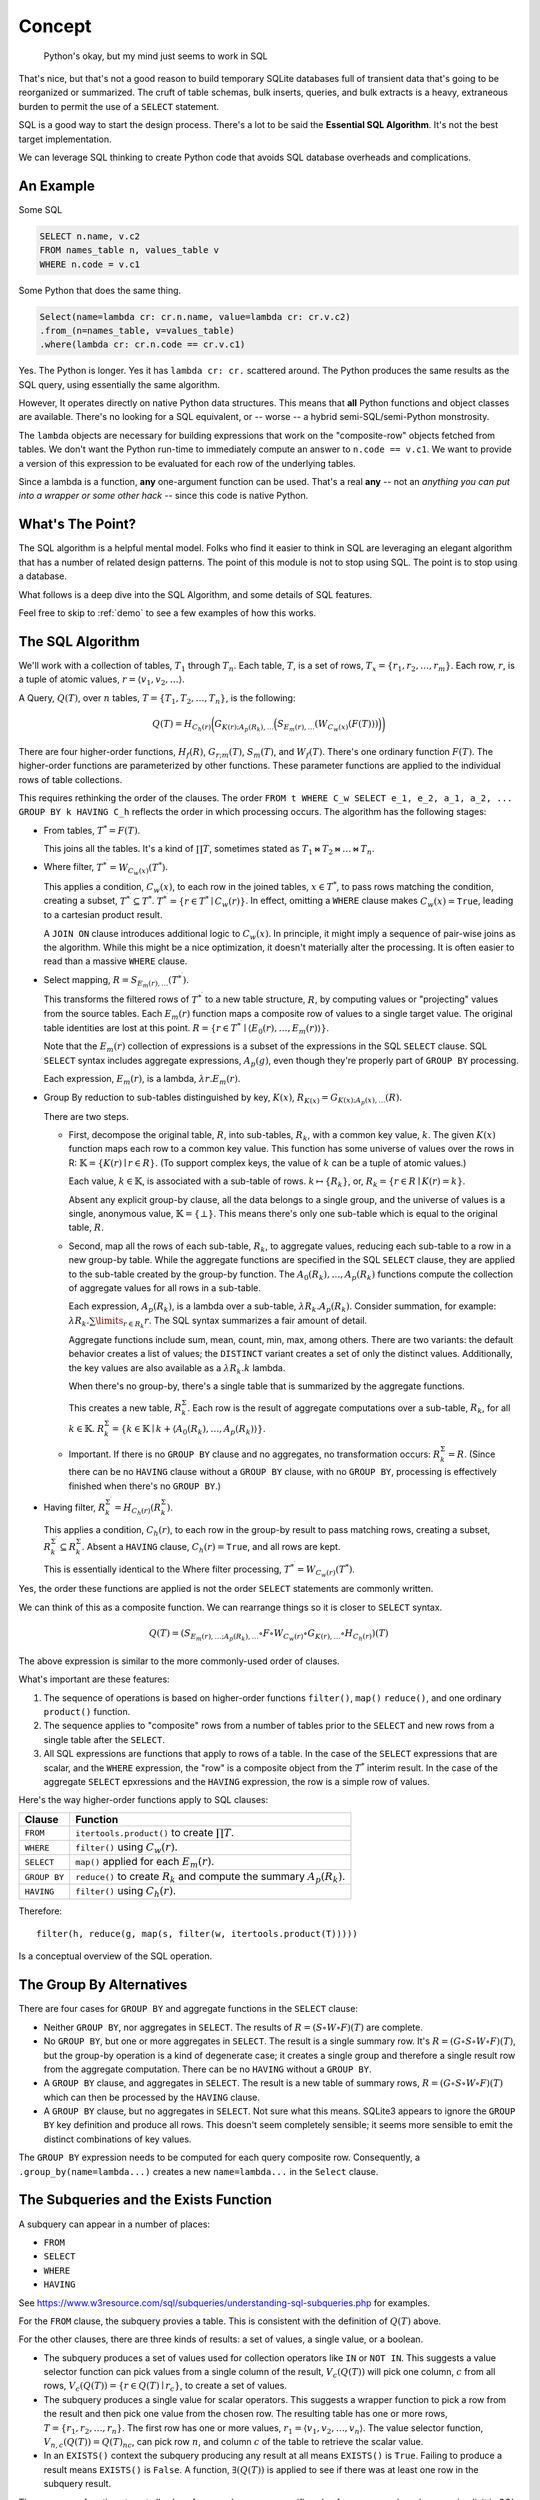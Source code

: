 ################
Concept
################

..  pull-quote::

    Python's okay, but my mind just seems to work in SQL

That's nice, but that's not a good reason to build temporary SQLite databases full of transient data that's going to be reorganized or summarized.
The cruft of table schemas, bulk inserts, queries, and bulk extracts is a heavy, extraneous burden to permit the use of a ``SELECT`` statement.

SQL is a good way to start the design process.
There's a lot to be said the **Essential SQL Algorithm**.
It's not the best target implementation.

We can leverage SQL thinking to create Python code that avoids SQL database overheads and complications.

An Example
===========

Some SQL

..  code-block:: SQL

    SELECT n.name, v.c2
    FROM names_table n, values_table v
    WHERE n.code = v.c1

Some Python that does the same thing.

..  code-block:: python

    Select(name=lambda cr: cr.n.name, value=lambda cr: cr.v.c2)
    .from_(n=names_table, v=values_table)
    .where(lambda cr: cr.n.code == cr.v.c1)

Yes. The Python is longer. Yes it has ``lambda cr: cr.`` scattered around.
The Python produces the same results as the SQL query, using essentially the same algorithm.

However, It operates directly on native Python data structures.
This means that **all** Python functions and object classes are available.
There's no looking for a SQL equivalent, or -- worse -- a hybrid semi-SQL/semi-Python monstrosity.

The ``lambda`` objects are necessary for building expressions that work on the "composite-row" objects fetched from tables.
We don't want the Python run-time to immediately compute an answer to ``n.code == v.c1``.
We want to provide a version of this expression to be evaluated for each row of the underlying tables.

Since a lambda is a function, **any** one-argument function can be used.
That's a real **any** -- not an *anything you can put into a wrapper or some other hack* -- since this code is native Python.

What's The Point?
=================

The SQL algorithm is a helpful mental model.
Folks who find it easier to think in SQL are leveraging an elegant algorithm that has a number of related design patterns.
The point of this module is not to stop using SQL.
The point is to stop using a database.

What follows is a deep dive into the SQL Algorithm, and some details of SQL features.

Feel free to skip to :ref:`demo` to see a few examples of how this works.

The SQL Algorithm
==================

We'll work with a collection of tables, :math:`T_1` through :math:`T_{n}`.
Each table, :math:`T`, is a set of rows, :math:`T_x = \{ r_1, r_2, \dots, r_{m} \}`.
Each row, :math:`r`, is a tuple of atomic values, :math:`r = \langle v_1, v_2, \dots \rangle`.

A Query, :math:`Q(T)`, over :math:`n` tables, :math:`T = \{T_1, T_2, \dots, T_{n}\}`, is the following:

..  math::

    Q(T) = H_{C_h(r)} \biggl( G_{K(r); A_p(R_k), \dots} \Bigl( S_{E_m(r), \dots} \left( W_{C_w(x)} ( F(T) ) \right) \Bigr) \biggr)

There are four higher-order functions, :math:`H_f(R)`, :math:`G_{r;m}(T)`, :math:`S_m(T)`, and :math:`W_f(T)`.
There's one ordinary function :math:`F(T)`.
The higher-order functions are parameterized by other functions.
These parameter functions are applied to the individual rows of table collections.

This requires rethinking the order of the clauses.
The order ``FROM t WHERE C_w SELECT e_1, e_2, a_1, a_2, ... GROUP BY k HAVING C_h`` reflects the order in which processing occurs.
The algorithm has the following stages:

-   From tables, :math:`T^{*} = F(T)`.

    This joins all the tables. It's a kind of :math:`\prod T`, sometimes stated as :math:`T_1 \bowtie T_2 \bowtie \dots \bowtie T_n`.

-   Where filter, :math:`T^{*^\prime} = W_{C_w(x)}(T^{*})`.

    This applies a condition, :math:`C_w(x)`, to each row in the joined tables, :math:`x \in T^{*}`, to pass rows matching the condition, creating a subset, :math:`T^{*^\prime} \subseteq T^{*}`.
    :math:`T^{*^\prime} = \{ r \in T^{*} \mid C_w(r) \}`. In effect, omitting a ``WHERE`` clause makes :math:`C_w(x) = \mathtt{True}`, leading to a cartesian product result.

    A ``JOIN ON`` clause introduces additional logic to :math:`C_w(x)`. In principle, it might imply a sequence of pair-wise joins as the algorithm. While this might be a nice optimization, it doesn't materially alter the processing.
    It is often easier to read than a massive ``WHERE`` clause.

-   Select mapping, :math:`R = S_{E_m(r), \dots}(T^{*^\prime})`.

    This transforms the filtered rows of :math:`T^{*^\prime}` to a new table structure, :math:`R`, by computing values or "projecting" values from the source tables. Each :math:`E_m(r)` function maps a composite row of values to a single target value. The original table identities are lost at this point.
    :math:`R = \{ r \in T^{*^\prime} \mid \langle E_0(r), \dots, E_m(r) \rangle \}`.

    Note that the :math:`E_m(r)` collection of expressions is a subset of the expressions in the SQL ``SELECT`` clause.
    SQL ``SELECT`` syntax includes  aggregate expressions, :math:`A_p(g)`, even though they're properly part of ``GROUP BY`` processing.

    Each expression, :math:`E_m(r)`, is a lambda, :math:`\lambda r.E_m(r)`.

-   Group By reduction to sub-tables distinguished by key, :math:`K(x)`, :math:`R_{K(x)} = G_{K(x); A_p(x), \dots}(R)`.

    There are two steps.

    -   First, decompose the original table, :math:`R`, into sub-tables, :math:`R_k`, with a common key value, :math:`k`.
        The given :math:`K(x)` function maps each row to a common key value.
        This function has some universe of values over the rows in R: :math:`\mathbb{K} = \{K(r) \mid r \in R\}`.
        (To support complex keys, the value of :math:`k` can be a tuple of atomic values.)

        Each value, :math:`k \in \mathbb{K}`, is associated with a sub-table of rows.
        :math:`k \mapsto \{R_k\}`, or, :math:`R_k = \{ r \in R \mid K(r) = k \}`.

        Absent any explicit group-by clause, all the data belongs to a single group, and the universe of values is a single, anonymous value, :math:`\mathbb{K} = \{\bot\}`.
        This means there's only one sub-table which is equal to the original table, :math:`R`.

    -   Second, map all the rows of each sub-table, :math:`R_k`, to aggregate values, reducing each sub-table to a row in a new group-by table.
        While the aggregate functions are specified in the SQL ``SELECT`` clause, they are applied to the sub-table created by the group-by function.
        The :math:`A_0(R_k), \dots, A_p(R_k)` functions compute the collection of aggregate values for all rows in a sub-table.

        Each expression, :math:`A_p(R_k)`, is a lambda over a sub-table, :math:`\lambda R_k.A_p(R_k)`.
        Consider summation, for example: :math:`\lambda R_k.\sum\limits_{r \in R_k}r`.
        The SQL syntax summarizes a fair amount of detail.

        Aggregate functions include sum, mean, count, min, max, among others.
        There are two variants: the default behavior creates a list of values; the ``DISTINCT`` variant creates a set of only the distinct values.
        Additionally, the key values are also available as a :math:`\lambda R_k.k` lambda.

        When there's no group-by, there's a single table that is summarized by the aggregate functions.

        This creates a new table, :math:`R_k^\Sigma`. Each row is the result of aggregate computations over
        a sub-table, :math:`R_k`, for all :math:`k \in \mathbb{K}`.
        :math:`R_k^\Sigma = \{k \in \mathbb{K} \mid k + \langle A_0(R_k), \dots, A_p(R_k) \rangle \}`.

    -   Important. If there is no ``GROUP BY`` clause and no aggregates, no transformation occurs: :math:`R_k^\Sigma = R`.
        (Since there can be no ``HAVING`` clause without a ``GROUP BY`` clause, with no ``GROUP BY``, processing is effectively finished when there's no ``GROUP BY``.)

-   Having filter, :math:`R_k^{\Sigma^\prime} = H_{C_h(r)}(R_k^\Sigma)`.

    This applies a condition, :math:`C_h(r)`, to each row in the group-by result to pass matching rows, creating a subset, :math:`R_k^{\Sigma^\prime} \subseteq R_k^\Sigma`. Absent a ``HAVING`` clause, :math:`C_h(r) = \mathtt{True}`, and all rows are kept.

    This is essentially identical to the Where filter processing, :math:`T^{*^\prime} = W_{C_w(r)}(T^{*})`.

Yes, the order these functions are applied is not the order ``SELECT`` statements are commonly written.


We can think of this as a composite function.
We can rearrange things so it is closer to ``SELECT`` syntax.

..  math::

    Q(T) = (S_{E_m(r), \dots; A_p(R_k), \dots} \circ F \circ W_{C_w(r)} \circ G_{K(r), \dots} \circ H_{C_h(r)})(T)

The above expression is similar to the more commonly-used order of clauses.

What's important are these features:

1.  The sequence of operations is based on higher-order functions ``filter()``, ``map()`` ``reduce()``, and one ordinary ``product()`` function.

2.  The sequence applies to "composite" rows from a number of tables prior to the ``SELECT`` and new rows from a single table after the ``SELECT``.

3.  All SQL expressions are functions that apply to rows of a table. In the case of the ``SELECT`` expressions that are scalar, and the ``WHERE`` expression, the "row" is a composite object from the :math:`T^{*}` interim result. In the case of the aggregate ``SELECT`` epxressions and the ``HAVING`` expression, the row is a simple row of values.

Here's the way higher-order functions apply to SQL clauses:

..  csv-table::
    :header: Clause, Function

    ``FROM``,``itertools.product()`` to create :math:`\prod T`.
    ``WHERE``,``filter()`` using :math:`C_w(r)`.
    ``SELECT``,``map()`` applied for each :math:`E_m(r)`.
    ``GROUP BY``,``reduce()`` to create :math:`R_k` and compute the summary :math:`A_p(R_k)`.
    ``HAVING``,``filter()`` using :math:`C_h(r)`.

Therefore::

    filter(h, reduce(g, map(s, filter(w, itertools.product(T)))))

Is a conceptual overview of the SQL operation.


The Group By Alternatives
=========================

There are four cases for ``GROUP BY`` and aggregate functions in the ``SELECT`` clause:

-   Neither ``GROUP BY``, nor aggregates in ``SELECT``. The results of :math:`R = (S \circ W \circ F)(T)` are complete.

-   No ``GROUP BY``, but one or more aggregates in ``SELECT``. The result is a single summary row.
    It's :math:`R = (G \circ S \circ W \circ F)(T)`, but the group-by operation is a kind of degenerate case;
    it creates a single group and therefore a single result row from the aggregate computation.
    There can be no ``HAVING`` without a ``GROUP BY``.

-   A ``GROUP BY`` clause, and aggregates in ``SELECT``.
    The result is a new table of summary rows, :math:`R = (G \circ S \circ W \circ F)(T)` which can then be processed by the ``HAVING`` clause.

-   A ``GROUP BY`` clause, but no aggregates in ``SELECT``. Not sure what this means.
    SQLite3 appears to ignore the ``GROUP BY`` key definition and produce all rows.
    This doesn't seem completely sensible; it seems more sensible to emit the distinct combinations of key values.

The ``GROUP BY`` expression needs to be computed for each query composite row.
Consequently, a ``.group_by(name=lambda...)`` creates a new ``name=lambda...`` in the ``Select`` clause.

The Subqueries and the Exists Function
=======================================

A subquery can appear in a number of places:

-   ``FROM``
-   ``SELECT``
-   ``WHERE``
-   ``HAVING``


See https://www.w3resource.com/sql/subqueries/understanding-sql-subqueries.php for examples.

For the ``FROM`` clause, the subquery provies a table. This is consistent with the definition of :math:`Q(T)` above.

For the other clauses, there are three kinds of results: a set of values, a single value, or a boolean.

-   The subquery produces a set of values used for collection operators like ``IN`` or ``NOT IN``.
    This suggests a value selector function can pick values from a single column of the result, :math:`V_c(Q(T))` will
    pick one column, :math:`c` from all rows, :math:`V_c(Q(T)) = \{r \in Q(T) \mid r_c\}`, to create a set of values.

-   The subquery produces a single value for scalar operators.
    This suggests a wrapper function to pick a row from the result and then pick one value from the chosen row.
    The resulting table has one or more rows, :math:`T = \{r_1, r_2, \dots, r_n\}`.
    The first row has one or more values, :math:`r_1 = \langle v_1, v_2, \dots, v_n \rangle`.
    The value selector function, :math:`V_{n, c}(Q(T)) = {Q(T)_n}_c`, can pick row :math:`n`, and column :math:`c` of the table to retrieve the scalar value.

-   In an ``EXISTS()`` context the subquery producing any result at all means ``EXISTS()`` is ``True``.
    Failing to produce a result means  ``EXISTS()`` is ``False``. A function, :math:`\exists(Q(T))` is applied to see if there was at least one row in the subquery result.

These wrapper functions to get all values from a columns or a specific value from a row and a column are implicit in SQL.
The ``EXISTS()`` function is the only one that's explicit.
The implicit value-extraction is a handy assumption that simplifies SQL slightly.

There are two subquery contexts:

-   Independent. In this case, the subquery has no expressions that reference tables from the parent query.
    The subquery must be executed first, and the resulting value provided to the parent query.

-   Bound. In this case, the subquery has one or more expressions that reference tables from the parent query.
    This means the :math:`Q(T)` function requires a second argument value: :math:`Q(T; r)`, where :math:`r` is the current row in the query that contains the subquery.
    This also means any of the functions :math:`E_m(r)`, :math:`C_w(r)`, or :math:`C_h(r)` may include the results of a subquery.
    For example, :math:`E_m(x) = V_{1,1}(Q_b(T; x))`, describes a scalar result of a bound subquery, :math:`Q_b`.
    This is a ``SELECT`` clause expression, :math:`E_m(x)` with a reference to a subquery.
    One commonly-used function for the ``WHERE`` and ``HAVING`` clauses is the ``EXISTS`` test, :math:`\exists(Q(T; r)`).
    It may also be a function to a value by executing the subquery, :math:`V_{1,1}(Q(T; r))`.

The bound subquery is also implicit in SQL.
This, too, is a handy assumption that simplifies SQL slightly.

What's essential here is the subquery processing has very handy implicit behavior.


Common Table Expressions
========================

A **Common Table Expression** (**CTE**) has a creation query, :math:`Q_w`, prior to a target query.
These are specified in a ``WITH`` clause, prior to the target select.
The creation query prepares a table-like structure that can be incorporated into another query.

..  math::

    Q(T, T_w = Q_w(T))

There can be more than one of these creation queries to create tables for use in the target query.

Additionally, the creation query can involve recursion.

..  math::

    Q_w(T) = \begin{cases}
        T_w &= Q_{w0}(T)  \text{ initially},\\
        T_w &= Q_{w*}(T, T_w)  \text{ if $T_w \neq \emptyset$}.\\
    \end{cases}

Note there are two variants of the subquery: Initialization, :math:`Q_{w0}`, and the recursion, :math:`Q_{w*}`.
Often the initialization is a ``VALUES`` clause.
The recursion, :math:`Q_{w*}`, is specified as a ``UNION`` or ``UNION ALL`` clause that's syntactically part of the initial ``VALUES`` clause.
The choice between breadth-first and depth-first traversal of the query results is specified with an ``ORDER BY`` clause.
The default is breadth-first.

Other Query Features
====================

Some "other" features of SQL queries include the following:

-   Order BY. This is best handled by Python's native :py:func:`sorted` function.
    ``sorted(fetch(Q), key=lambda row: ...)``.

-   Limit. This is best handled by Python's native list slicing.
    ``data = list(fetch(Q))[start:stop]``.

-   Union, Intersect, Except. There are set operations that are part of Python.
    The complication here is that the underlying :py:class:`sqlful.Row` objects are mutable dictionaries.
    To do set operations, it's best to make immtutable, frozen dataclasses.

These can all be done with relative ease.
There isn't any SQL-like syntax for these features.
